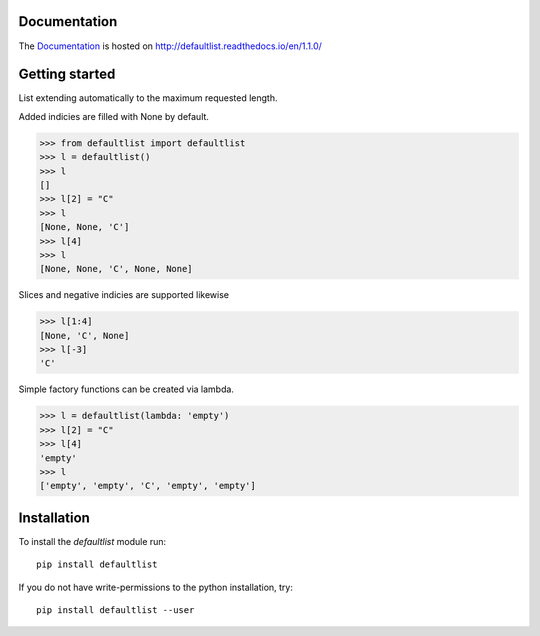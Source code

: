 .. image:: https://badge.fury.io/py/defaultlist.svg
    :target: https://badge.fury.io/py/defaultlist

.. image:: https://img.shields.io/pypi/dm/defaultlist.svg?label=pypi%20downloads
   :target: https://pypi.python.org/pypi/defaultlist

.. image:: https://readthedocs.org/projects/defaultlist/badge/?version=latest
    :target: https://defaultlist.readthedocs.io/en/latest/?badge=latest

.. image:: https://coveralls.io/repos/github/c0fec0de/defaultlist/badge.svg
    :target: https://coveralls.io/github/c0fec0de/defaultlist

.. image:: https://readthedocs.org/projects/defaultlist/badge/?version=1.1.0
    :target: https://defaultlist.readthedocs.io/en/1.1.0/?badge=1.1.0

.. image:: https://img.shields.io/pypi/pyversions/defaultlist.svg
   :target: https://pypi.python.org/pypi/defaultlist

.. image:: https://img.shields.io/badge/code%20style-pep8-brightgreen.svg
   :target: https://www.python.org/dev/peps/pep-0008/

.. image:: https://img.shields.io/badge/code%20style-pep257-brightgreen.svg
   :target: https://www.python.org/dev/peps/pep-0257/

.. image:: https://img.shields.io/badge/linter-pylint-%231674b1?style=flat
   :target: https://www.pylint.org/

.. image:: https://img.shields.io/badge/code%20style-black-000000.svg
   :target: https://github.com/psf/black

.. image:: https://img.shields.io/github/contributors/c0fec0de/defaultlist.svg
   :target: https://github.com/c0fec0de/defaultlist/graphs/contributors/

.. image:: https://img.shields.io/badge/PRs-welcome-brightgreen.svg?style=flat-square
   :target: http://makeapullrequest.com

.. image:: https://img.shields.io/github/issues-pr/c0fec0de/defaultlist.svg
   :target: https://github.com/c0fec0de/defaultlist/pulls

.. image:: https://img.shields.io/github/issues-pr-closed/c0fec0de/defaultlist.svg
   :target: https://github.com/c0fec0de/defaultlist/pulls?q=is%3Apr+is%3Aclosed


Documentation
=============

The Documentation_ is hosted on http://defaultlist.readthedocs.io/en/1.1.0/

.. _Documentation: http://defaultlist.readthedocs.io/en/1.1.0/

Getting started
===============

.. _getting_started:

List extending automatically to the maximum requested length.

Added indicies are filled with None by default.

>>> from defaultlist import defaultlist
>>> l = defaultlist()
>>> l
[]
>>> l[2] = "C"
>>> l
[None, None, 'C']
>>> l[4]
>>> l
[None, None, 'C', None, None]

Slices and negative indicies are supported likewise

>>> l[1:4]
[None, 'C', None]
>>> l[-3]
'C'

Simple factory functions can be created via lambda.

>>> l = defaultlist(lambda: 'empty')
>>> l[2] = "C"
>>> l[4]
'empty'
>>> l
['empty', 'empty', 'C', 'empty', 'empty']

Installation
============

To install the `defaultlist` module run::

    pip install defaultlist

If you do not have write-permissions to the python installation, try::

    pip install defaultlist --user
